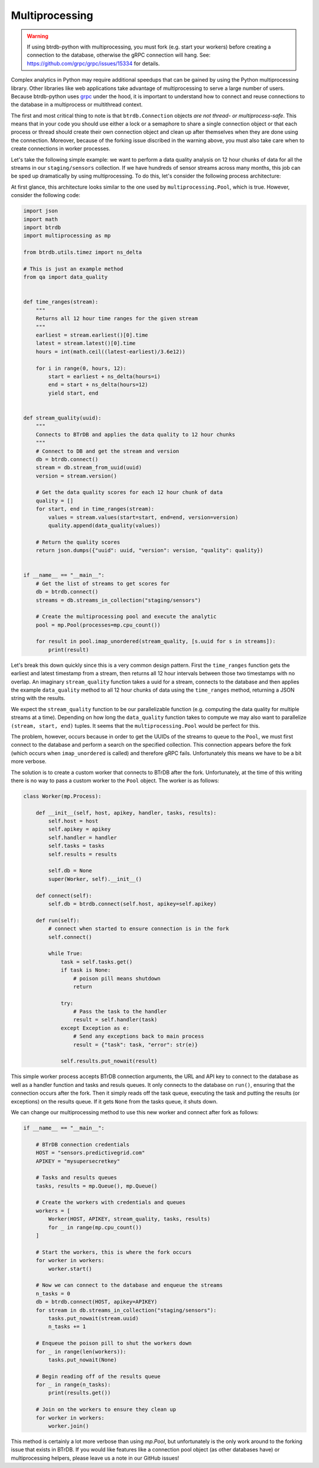 .. -*- mode: rst -*-

Multiprocessing
===============

.. warning::

    If using btrdb-python with multiprocessing, you must fork (e.g. start your workers)
    before creating a connection to the database, otherwise the gRPC connection will
    hang. See: https://github.com/grpc/grpc/issues/15334 for details.

Complex analytics in Python may require additional speedups that can be gained by using the Python multiprocessing library. Other libraries like web applications take advantage of multiprocessing to serve a large number of users. Because btrdb-python uses `grpc <https://grpc.io/docs/tutorials/basic/python.html>`_ under the hood, it is important to understand how to connect and reuse connections to the database in a multiprocess or multithread context.

The first and most critical thing to note is that ``btrdb.Connection`` objects *are not thread- or multiprocess-safe*. This means that in your code you should use either a lock or a semaphore to share a single connection object or that each process or thread should create their own connection object and clean up after themselves when they are done using the connection. Moreover, because of the forking issue discribed in the warning above, you must also take care when to create connections in worker processes.

Let's take the following simple example: we want to perform a data quality analysis on 12 hour chunks of data for all the streams in our ``staging/sensors`` collection. If we have hundreds of sensor streams across many months, this job can be sped up dramatically by using multiprocessing. To do this, let's consider the following process architecture:

.. image:: images/multiprocessing_architecture.png

At first glance, this architecture looks similar to the one used by ``multiprocessing.Pool``, which is true. However, consider the following code:

.. code-block:: python

    import json
    import math
    import btrdb
    import multiprocessing as mp

    from btrdb.utils.timez import ns_delta

    # This is just an example method
    from qa import data_quality


    def time_ranges(stream):
        """
        Returns all 12 hour time ranges for the given stream
        """
        earliest = stream.earliest()[0].time
        latest = stream.latest()[0].time
        hours = int(math.ceil((latest-earliest)/3.6e12))

        for i in range(0, hours, 12):
            start = earliest + ns_delta(hours=i)
            end = start + ns_delta(hours=12)
            yield start, end


    def stream_quality(uuid):
        """
        Connects to BTrDB and applies the data quality to 12 hour chunks
        """
        # Connect to DB and get the stream and version
        db = btrdb.connect()
        stream = db.stream_from_uuid(uuid)
        version = stream.version()

        # Get the data quality scores for each 12 hour chunk of data
        quality = []
        for start, end in time_ranges(stream):
            values = stream.values(start=start, end=end, version=version)
            quality.append(data_quality(values))

        # Return the quality scores
        return json.dumps({"uuid": uuid, "version": version, "quality": quality})


    if __name__ == "__main__":
        # Get the list of streams to get scores for
        db = btrdb.connect()
        streams = db.streams_in_collection("staging/sensors")

        # Create the multiprocessing pool and execute the analytic
        pool = mp.Pool(processes=mp.cpu_count())

        for result in pool.imap_unordered(stream_quality, [s.uuid for s in streams]):
            print(result)

Let's break this down quickly since this is a very common design pattern. First the ``time_ranges`` function gets the earliest and latest timestamp from a stream, then returns all 12 hour intervals between those two timestamps with no overlap. An imaginary ``stream_quality`` function takes a uuid for a stream, connects to the database and then applies the example ``data_quality`` method to all 12 hour chunks of data using the ``time_ranges`` method, returning a JSON string with the results.

We expect the ``stream_quality`` function to be our parallelizable function (e.g. computing the data quality for multiple streams at a time). Depending on how long the ``data_quality`` function takes to compute we may also want to parallelize ``(stream, start, end)`` tuples. It seems that the ``multiprocessing.Pool`` would be perfect for this.

The problem, however, occurs because in order to get the UUIDs of the streams to queue to the ``Pool``, we must first connect to the database and perform a search on the specified collection. This connection appears before the fork (which occurs when ``imap_unordered`` is called) and therefore gRPC fails. Unfortunately this means we have to be a bit more verbose.

The solution is to create a custom worker that connects to BTrDB after the fork. Unfortunately, at the time of this writing there is no way to pass a custom worker to the ``Pool`` object. The worker is as follows:

.. code-block:: python

    class Worker(mp.Process):

        def __init__(self, host, apikey, handler, tasks, results):
            self.host = host
            self.apikey = apikey
            self.handler = handler
            self.tasks = tasks
            self.results = results

            self.db = None
            super(Worker, self).__init__()

        def connect(self):
            self.db = btrdb.connect(self.host, apikey=self.apikey)

        def run(self):
            # connect when started to ensure connection is in the fork
            self.connect()

            while True:
                task = self.tasks.get()
                if task is None:
                    # poison pill means shutdown
                    return

                try:
                    # Pass the task to the handler
                    result = self.handler(task)
                except Exception as e:
                    # Send any exceptions back to main process
                    result = {"task": task, "error": str(e)}

                self.results.put_nowait(result)

This simple worker process accepts BTrDB connection arguments, the URL and API key to connect to the database as well as a handler function and tasks and resuls queues. It only connects to the database on ``run()``, ensuring that the connection occurs after the fork. Then it simply reads off the task queue, executing the task and putting the results (or exceptions) on the results queue. If it gets ``None`` from the tasks queue, it shuts down.

We can change our multiprocessing method to use this new worker and connect after fork as follows:

.. code-block:: python

    if __name__ == "__main__":

        # BTrDB connection credentials
        HOST = "sensors.predictivegrid.com"
        APIKEY = "mysupersecretkey"

        # Tasks and results queues
        tasks, results = mp.Queue(), mp.Queue()

        # Create the workers with credentials and queues
        workers = [
            Worker(HOST, APIKEY, stream_quality, tasks, results)
            for _ in range(mp.cpu_count())
        ]

        # Start the workers, this is where the fork occurs
        for worker in workers:
            worker.start()

        # Now we can connect to the database and enqueue the streams
        n_tasks = 0
        db = btrdb.connect(HOST, apikey=APIKEY)
        for stream in db.streams_in_collection("staging/sensors"):
            tasks.put_nowait(stream.uuid)
            n_tasks += 1

        # Enqueue the poison pill to shut the workers down
        for _ in range(len(workers)):
            tasks.put_nowait(None)

        # Begin reading off of the results queue
        for _ in range(n_tasks):
            print(results.get())

        # Join on the workers to ensure they clean up
        for worker in workers:
            worker.join()

This method is certainly a lot more verbose than using `mp.Pool`, but unfortunately is the only work around to the forking issue that exists in BTrDB. If you would like features like a connection pool object (as other databases have) or multiprocessing helpers, please leave us a note in our GitHub issues!
